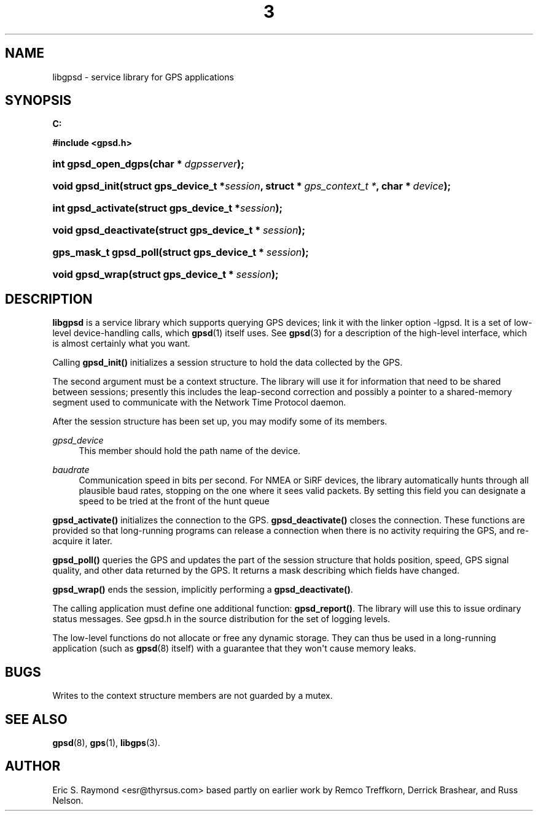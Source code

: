 '\" t
.\"     Title: 3
.\"    Author: [see the "AUTHOR" section]
.\" Generator: DocBook XSL Stylesheets v1.75.2 <http://docbook.sf.net/>
.\"      Date: 14 Aug 2004
.\"    Manual: GPSD Documentation
.\"    Source: The GPSD Project
.\"  Language: English
.\"
.TH "3" "3" "14 Aug 2004" "The GPSD Project" "GPSD Documentation"
.\" -----------------------------------------------------------------
.\" * Define some portability stuff
.\" -----------------------------------------------------------------
.\" ~~~~~~~~~~~~~~~~~~~~~~~~~~~~~~~~~~~~~~~~~~~~~~~~~~~~~~~~~~~~~~~~~
.\" http://bugs.debian.org/507673
.\" http://lists.gnu.org/archive/html/groff/2009-02/msg00013.html
.\" ~~~~~~~~~~~~~~~~~~~~~~~~~~~~~~~~~~~~~~~~~~~~~~~~~~~~~~~~~~~~~~~~~
.ie \n(.g .ds Aq \(aq
.el       .ds Aq '
.\" -----------------------------------------------------------------
.\" * set default formatting
.\" -----------------------------------------------------------------
.\" disable hyphenation
.nh
.\" disable justification (adjust text to left margin only)
.ad l
.\" -----------------------------------------------------------------
.\" * MAIN CONTENT STARTS HERE *
.\" -----------------------------------------------------------------
.SH "NAME"
libgpsd \- service library for GPS applications
.SH "SYNOPSIS"
.sp
.ft B
.nf
C:

#include <gpsd\&.h>

.fi
.ft
.HP \w'int\ gpsd_open_dgps('u
.BI "int gpsd_open_dgps(char\ *\ " "dgpsserver" ");"
.HP \w'void\ gpsd_init('u
.BI "void gpsd_init(struct\ gps_device_t\ *" "session" ", struct\ *\ " "gps_context_t\ *" ", char\ *\ " "device" ");"
.HP \w'int\ gpsd_activate('u
.BI "int gpsd_activate(struct\ gps_device_t\ *" "session" ");"
.HP \w'void\ gpsd_deactivate('u
.BI "void gpsd_deactivate(struct\ gps_device_t\ *\ " "session" ");"
.HP \w'gps_mask_t\ gpsd_poll('u
.BI "gps_mask_t gpsd_poll(struct\ gps_device_t\ *\ " "session" ");"
.HP \w'void\ gpsd_wrap('u
.BI "void gpsd_wrap(struct\ gps_device_t\ *\ " "session" ");"
.SH "DESCRIPTION"
.PP
\fBlibgpsd\fR
is a service library which supports querying GPS devices; link it with the linker option \-lgpsd\&. It is a set of low\-level device\-handling calls, which
\fBgpsd\fR(1)
itself uses\&. See
\fBgpsd\fR(3)
for a description of the high\-level interface, which is almost certainly what you want\&.
.PP
Calling
\fBgpsd_init()\fR
initializes a session structure to hold the data collected by the GPS\&.
.PP
The second argument must be a context structure\&. The library will use it for information that need to be shared between sessions; presently this includes the leap\-second correction and possibly a pointer to a shared\-memory segment used to communicate with the Network Time Protocol daemon\&.
.PP
After the session structure has been set up, you may modify some of its members\&.
.PP
\fIgpsd_device\fR
.RS 4
This member should hold the path name of the device\&.
.RE
.PP
\fIbaudrate\fR
.RS 4
Communication speed in bits per second\&. For NMEA or SiRF devices, the library automatically hunts through all plausible baud rates, stopping on the one where it sees valid packets\&. By setting this field you can designate a speed to be tried at the front of the hunt queue
.RE
.PP
\fBgpsd_activate()\fR
initializes the connection to the GPS\&.
\fBgpsd_deactivate()\fR
closes the connection\&. These functions are provided so that long\-running programs can release a connection when there is no activity requiring the GPS, and re\-acquire it later\&.
.PP
\fBgpsd_poll()\fR
queries the GPS and updates the part of the session structure that holds position, speed, GPS signal quality, and other data returned by the GPS\&. It returns a mask describing which fields have changed\&.
.PP
\fBgpsd_wrap()\fR
ends the session, implicitly performing a
\fBgpsd_deactivate()\fR\&.
.PP
The calling application must define one additional function:
\fBgpsd_report()\fR\&. The library will use this to issue ordinary status messages\&. See
gpsd\&.h
in the source distribution for the set of logging levels\&.
.PP
The low\-level functions do not allocate or free any dynamic storage\&. They can thus be used in a long\-running application (such as
\fBgpsd\fR(8)
itself) with a guarantee that they won\*(Aqt cause memory leaks\&.
.SH "BUGS"
.PP
Writes to the context structure members are not guarded by a mutex\&.
.SH "SEE ALSO"
.PP

\fBgpsd\fR(8),
\fBgps\fR(1),
\fBlibgps\fR(3)\&.
.SH "AUTHOR"
.PP
Eric S\&. Raymond <esr@thyrsus\&.com> based partly on earlier work by Remco Treffkorn, Derrick Brashear, and Russ Nelson\&.
